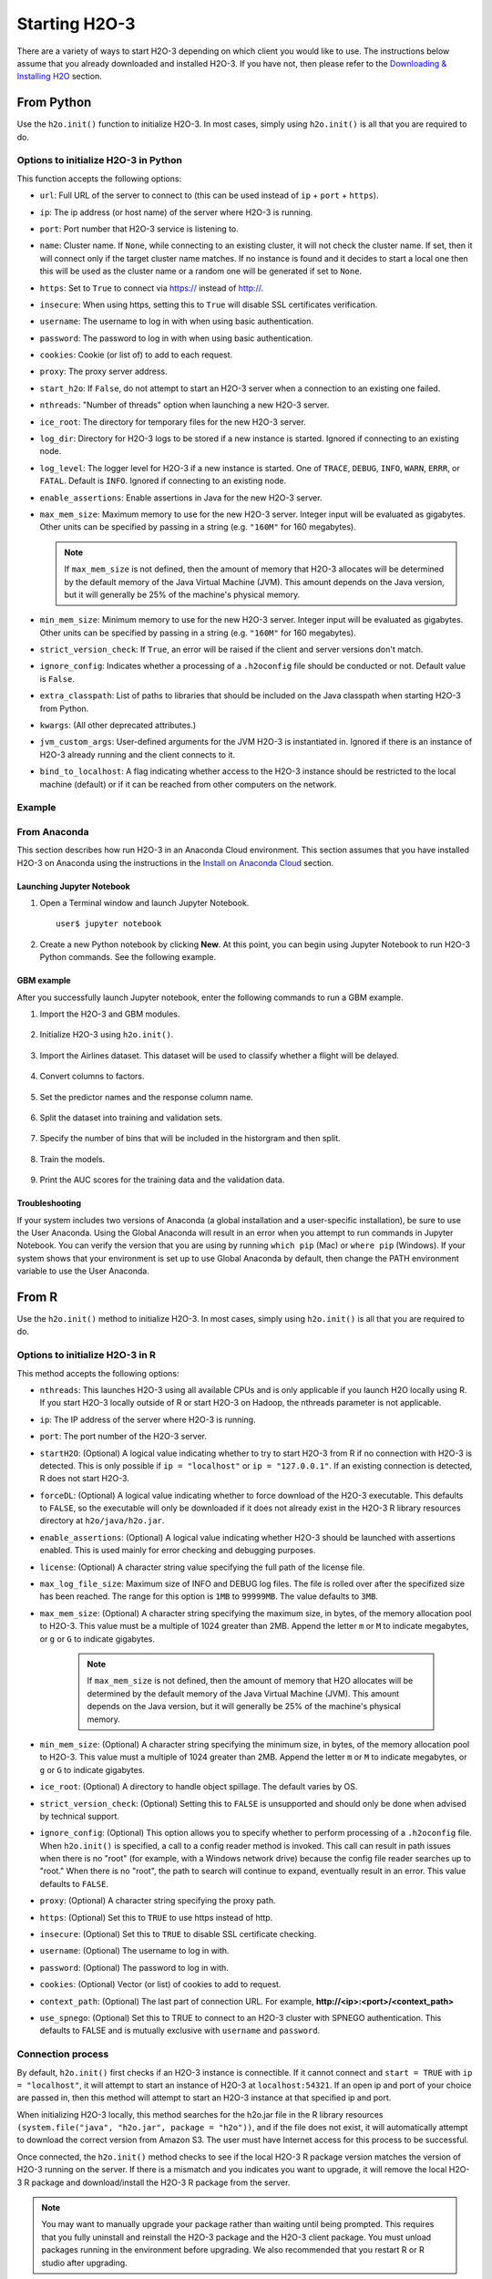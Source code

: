 Starting H2O-3
==============

There are a variety of ways to start H2O-3 depending on which client you would like to use. The instructions below assume that you already downloaded and installed H2O-3. If you have not, then please refer to the `Downloading & Installing H2O <downloading.html>`__ section.

From Python
-----------

Use the ``h2o.init()`` function to initialize H2O-3. In most cases, simply using ``h2o.init()`` is all that you are required to do.

Options to initialize H2O-3 in Python
~~~~~~~~~~~~~~~~~~~~~~~~~~~~~~~~~~~~~

This function accepts the following options:


- ``url``: Full URL of the server to connect to (this can be used instead of ``ip`` + ``port`` + ``https``).
- ``ip``: The ip address (or host name) of the server where H2O-3 is running.
- ``port``: Port number that H2O-3 service is listening to.
- ``name``: Cluster name. If ``None``, while connecting to an existing cluster, it will not check the cluster name. If set, then it will connect only if the target cluster name matches. If no instance is found and it decides to start a local one then this will be used as the cluster name or a random one will be generated if set to ``None``.
- ``https``: Set to ``True`` to connect via https:// instead of http://.
- ``insecure``: When using https, setting this to ``True`` will disable SSL certificates verification.
- ``username``: The username to log in with when using basic authentication.
- ``password``: The password to log in with when using basic authentication.
- ``cookies``: Cookie (or list of) to add to each request.
- ``proxy``: The proxy server address.
- ``start_h2o``: If ``False``, do not attempt to start an H2O-3 server when a connection to an existing one failed.
- ``nthreads``: "Number of threads" option when launching a new H2O-3 server.
- ``ice_root``: The directory for temporary files for the new H2O-3 server.
- ``log_dir``: Directory for H2O-3 logs to be stored if a new instance is started. Ignored if connecting to an existing node.
- ``log_level``: The logger level for H2O-3 if a new instance is started. One of ``TRACE``, ``DEBUG``, ``INFO``, ``WARN``, ``ERRR``, or ``FATAL``. Default is ``INFO``. Ignored if connecting to an existing node.
- ``enable_assertions``: Enable assertions in Java for the new H2O-3 server.
- ``max_mem_size``: Maximum memory to use for the new H2O-3 server. Integer input will be evaluated as gigabytes. Other units can be specified by passing in a string (e.g. ``"160M"`` for 160 megabytes).
  
  .. note:: 

    If ``max_mem_size`` is not defined, then the amount of memory that H2O-3 allocates will be determined by the default memory of the Java Virtual Machine (JVM). This amount depends on the Java version, but it will generally be 25% of the machine's physical memory.

- ``min_mem_size``: Minimum memory to use for the new H2O-3 server. Integer input will be evaluated as gigabytes.  Other units can be specified by passing in a string (e.g. ``"160M"`` for 160 megabytes).  
- ``strict_version_check``: If ``True``, an error will be raised if the client and server versions don't match.
- ``ignore_config``: Indicates whether a processing of a ``.h2oconfig`` file should be conducted or not. Default value is ``False``.
- ``extra_classpath``: List of paths to libraries that should be included on the Java classpath when starting H2O-3 from Python.
- ``kwargs``: (All other deprecated attributes.)
- ``jvm_custom_args``: User-defined arguments for the JVM H2O-3 is instantiated in. Ignored if there is an instance of H2O-3 already running and the client connects to it.
- ``bind_to_localhost``: A flag indicating whether access to the H2O-3 instance should be restricted to the local machine (default) or if it can be reached from other computers on the network.

Example
~~~~~~~

.. substitution-code-block:: python

  import h2o
  h2o.init(ip="localhost", port=54323)

  Checking whether there is an H2O instance running at http://localhost:54323..... not found.
  Attempting to start a local H2O server...
    Java Version: java version "1.8.0_25"; Java(TM) SE Runtime Environment (build 1.8.0_25-b17); Java HotSpot(TM) 64-Bit Server VM (build 25.25-b02, mixed mode)
    Starting server from /Users/techwriter/anaconda/lib/python2.7/site-packages/h2o/backend/bin/h2o.jar
    Ice root: /var/folders/yl/cq5nhky53hjcl9wrqxt39kz80000gn/T/tmpN2xfkW
    JVM stdout: /var/folders/yl/cq5nhky53hjcl9wrqxt39kz80000gn/T/tmpN2xfkW/h2o_techwriter_started_from_python.out
    JVM stderr: /var/folders/yl/cq5nhky53hjcl9wrqxt39kz80000gn/T/tmpN2xfkW/h2o_techwriter_started_from_python.err
    Server is running at http://127.0.0.1:54323
  Connecting to H2O server at http://127.0.0.1:54323... successful.
  --------------------------  ---------------------------------
  H2O_cluster_uptime:         02 secs
  H2O_cluster_timezone:       America/Los_Angeles
  H2O_data_parsing_timezone:  UTC
  H2O_cluster_version:        |version|
  H2O_cluster_version_age:    12 days
  H2O_cluster_name:           H2O_from_python_angelabartz_52yc47
  H2O_cluster_total_nodes:    1
  H2O_cluster_free_memory:    2 Gb
  H2O_cluster_total_cores:    8
  H2O_cluster_allowed_cores:  8
  H2O_cluster_status:         accepting new members, healthy
  H2O_connection_url:         http://127.0.0.1:54321
  H2O_connection_proxy:       {"http": null, "https": null}
  H2O_internal_security:      False
  H2O_API_Extensions:         Amazon S3, XGBoost, Algos, AutoML, Core V3, TargetEncoder, Core V4
  Python_version:             3.7.7 final
  --------------------------  ---------------------------------

From Anaconda
~~~~~~~~~~~~~

This section describes how run H2O-3 in an Anaconda Cloud environment. This section assumes that you have installed H2O-3 on Anaconda using the instructions in the `Install on Anaconda Cloud <downloading.html#install-on-anaconda-cloud>`__ section. 

Launching Jupyter Notebook
^^^^^^^^^^^^^^^^^^^^^^^^^^

1. Open a Terminal window and launch Jupyter Notebook. 

   ::

     user$ jupyter notebook

2. Create a new Python notebook by clicking **New**. At this point, you can begin using Jupyter Notebook to run H2O-3 Python commands. See the following example.

GBM example
^^^^^^^^^^^

After you successfully launch Jupyter notebook, enter the following commands to run a GBM example. 

1. Import the H2O-3 and GBM modules.

  .. figure:: images/anaconda_import_module.png
     :alt: Import H2O-3 and GBM estimator commands in a Jupyter Notebook.

2. Initialize H2O-3 using ``h2o.init()``.

  .. figure:: images/anaconda_init.png
     :alt: Initialize H2O-3 command and the following printout with H2O-3 cluster information.

3. Import the Airlines dataset. This dataset will be used to classify whether a flight will be delayed.

  .. figure:: images/anaconda_import_airlines.png
     :alt: Import airlines dataset with parse progress bar.

4. Convert columns to factors.

  .. figure:: images/anaconda_convert_columns.png
     :alt: Convert columns to factors: Year, Month, dayOfWeek, Cancelled, and FlightNum.

5. Set the predictor names and the response column name.

  .. figure:: images/anaconda_predictor_response.png
     :alt: Set Origin, Dest, Year, UniqueCarrier, DayOfWeek, Month, Distance, and FlightNum for the predictors. Set IsDepDelayed for response.

6. Split the dataset into training and validation sets.

  .. figure:: images/anaconda_split_data.png
     :alt: Split the dataset with a .8 ratio and seed set to 1234.

7. Specify the number of bins that will be included in the historgram and then split. 

  .. figure:: images/anaconda_nbins_cats.png
     :alt: Try a range of nbins_cats: 8, 16, 32, 64, 128, 256, 512, 1024, 2048, and 4096.

8. Train the models.

  .. figure:: images/anaconda_train_model.png
     :alt: Train the models using the information you've set.

9. Print the AUC scores for the training data and the validation data. 

  .. figure:: images/anaconda_print_auc.png
     :alt: Print the AUC score for the training and validation.

Troubleshooting
^^^^^^^^^^^^^^^

If your system includes two versions of Anaconda (a global installation and a user-specific installation), be sure to use the User Anaconda. Using the Global Anaconda will result in an error when you attempt to run commands in Jupyter Notebook. You can verify the version that you are using by running ``which pip`` (Mac) or ``where pip`` (Windows). If your system shows that your environment is set up to use Global Anaconda by default, then change the PATH environment variable to use the User Anaconda. 

From R
------

Use the ``h2o.init()`` method to initialize H2O-3. In most cases, simply using ``h2o.init()`` is all that you are required to do.

Options to initialize H2O-3 in R
~~~~~~~~~~~~~~~~~~~~~~~~~~~~~~~~

This method accepts the following options:

- ``nthreads``: This launches H2O-3 using all available CPUs and is only applicable if you launch H2O locally using R. If you start H2O-3 locally outside of R or start H2O-3 on Hadoop, the nthreads parameter is not applicable.
- ``ip``: The IP address of the server where H2O-3 is running.
- ``port``: The port number of the H2O-3 server.
- ``startH2O``: (Optional) A logical value indicating whether to try to start H2O-3 from R if no connection with H2O-3 is detected. This is only possible if ``ip = "localhost"`` or ``ip = "127.0.0.1"``. If an existing connection is detected, R does not start H2O-3.
- ``forceDL``: (Optional) A logical value indicating whether to force download of the H2O-3 executable. This defaults to ``FALSE``, so the executable will only be downloaded if it does not already exist in the H2O-3 R library resources directory at ``h2o/java/h2o.jar``. 
- ``enable_assertions``:  (Optional) A logical value indicating whether H2O-3 should be launched with assertions enabled. This is used mainly for error checking and debugging purposes. 
- ``license``: (Optional) A character string value specifying the full path of the license file. 
- ``max_log_file_size``: Maximum size of INFO and DEBUG log files. The file is rolled over after the specifized size has been reached. The range for this option is ``1MB`` to ``99999MB``. The value defaults to ``3MB``.
- ``max_mem_size``: (Optional) A character string specifying the maximum size, in bytes, of the memory allocation pool to H2O-3. This value must be a multiple of 1024 greater than 2MB. Append the letter ``m`` or ``M`` to indicate megabytes, or ``g`` or ``G`` to indicate gigabytes. 

    .. note:: 

      If ``max_mem_size`` is not defined, then the amount of memory that H2O allocates will be determined by the default memory of the Java Virtual Machine (JVM). This amount depends on the Java version, but it will generally be 25% of the machine's physical memory.

- ``min_mem_size``: (Optional) A character string specifying the minimum size, in bytes, of the memory allocation pool to H2O-3. This value must a multiple of 1024 greater than 2MB. Append the letter ``m`` or ``M`` to indicate megabytes, or ``g`` or ``G`` to indicate gigabytes. 
- ``ice_root``: (Optional) A directory to handle object spillage. The default varies by OS.
- ``strict_version_check``: (Optional) Setting this to ``FALSE`` is unsupported and should only be done when advised by technical support.
- ``ignore_config``: (Optional) This option allows you to specify whether to perform processing of a ``.h2oconfig`` file. When ``h2o.init()`` is specified, a call to a config reader method is invoked. This call can result in path issues when there is no "root" (for example, with a Windows network drive) because the config file reader searches up to "root." When there is no "root", the path to search will continue to expand, eventually result in an error. This value defaults to ``FALSE``.
- ``proxy``: (Optional) A character string specifying the proxy path.
- ``https``: (Optional) Set this to ``TRUE`` to use https instead of http.
- ``insecure``: (Optional) Set this to ``TRUE`` to disable SSL certificate checking.
- ``username``: (Optional) The username to log in with.
- ``password``: (Optional) The password to log in with.
- ``cookies``: (Optional) Vector (or list) of cookies to add to request.
- ``context_path``: (Optional) The last part of connection URL. For example, **http://<ip>:<port>/<context_path>**
- ``use_spnego``: (Optional) Set this to TRUE to connect to an H2O-3 cluster with SPNEGO authentication. This defaults to FALSE and is mutually exclusive with ``username`` and ``password``. 

Connection process
~~~~~~~~~~~~~~~~~~

By default, ``h2o.init()`` first checks if an H2O-3 instance is connectible. If it cannot connect and ``start = TRUE`` with ``ip = "localhost"``, it will attempt to start an instance of H2O-3 at ``localhost:54321``. If an open ip and port of your choice are passed in, then this method will attempt to start an H2O-3 instance at that specified ip and port.

When initializing H2O-3 locally, this method searches for the h2o.jar file in the R library resources ``(system.file("java", "h2o.jar", package = "h2o"))``, and if the file does not exist, it will automatically attempt to download the correct version from Amazon S3. The user must have Internet access for this process to be successful.

Once connected, the ``h2o.init()`` method checks to see if the local H2O-3 R package version matches the version of H2O-3 running on the server. If there is a mismatch and you indicates you want to upgrade, it will remove the local H2O-3 R package and download/install the H2O-3 R package from the server.

.. note:: 
  
  You may want to manually upgrade your package rather than waiting until being prompted. This requires that you fully uninstall and reinstall the H2O-3 package and the H2O-3 client package. You must unload packages running in the environment before upgrading. We also recommended that you restart R or R studio after upgrading.

Example
~~~~~~~

.. substitution-code-block:: r

  library h2o
  h2o.init()

  H2O is not running yet, starting it now...

  Note:  In case of errors look at the following log files:
      /var/folders/yl/cq5nhky53hjcl9wrqxt39kz80000gn/T//RtmpKtZXsy/h2o_techwriter_started_from_r.out
      /var/folders/yl/cq5nhky53hjcl9wrqxt39kz80000gn/T//RtmpKtZXsy/h2o_techwriter_started_from_r.err

  java version "1.8.0_25"
  Java(TM) SE Runtime Environment (build 1.8.0_25-b17)
  Java HotSpot(TM) 64-Bit Server VM (build 25.25-b02, mixed mode)

  Starting H2O JVM and connecting: .. Connection successful!

  R is connected to the H2O cluster: 
    H2O cluster uptime:         2 seconds 73 milliseconds 
    H2O cluster timezone:       America/Los_Angeles 
    H2O data parsing timezone:  UTC 
    H2O cluster version:        |version|
    H2O cluster version age:    9 days  
    H2O cluster name:           H2O_started_from_R_angelabartz_dxr691 
    H2O cluster total nodes:    1 
    H2O cluster total memory:   2.00 GB 
    H2O cluster total cores:    8 
    H2O cluster allowed cores:  8 
    H2O cluster healthy:        TRUE 
    H2O Connection ip:          localhost 
    H2O Connection port:        54321 
    H2O Connection proxy:       NA 
    H2O Internal Security:      FALSE 
    H2O API Extensions:         Amazon S3, XGBoost, Algos, AutoML, Core V3, TargetEncoder, Core V4 
    R Version:                  R version 3.5.1 (2018-07-02)  

From the command line
---------------------

.. todo:: create a table of command line options (should you say expression or primary?) 
.. todo:: provide examples for most common clusters

You can use Terminal (Mac) or Command Prompt (Windows) to launch H2O-3. 

When you launch from the command line, you can include additional instructions to H2O-3 such as how many nodes to launch, how much memory to allocate for each node, that you can assign names to the nodes in the cluster, and more.

.. note:: 

  H2O-3 requires some space in the ``/tmp`` directory to launch. If you cannot launch H2O-3, try freeing up some space in the ``/tmp`` directory, then try launching H2O-3 again.

For more detailed instructions on how to build and launch H2O-3 (including how to clone the repository, how to pull from the repository, and how to install required dependencies), see the `developer documentation <https://github.com/h2oai/h2o-3#41-building-from-the-command-line-quick-start>`_.

There are three different argument types:

-  JVM options
-  H2O options
-  Authentication options

The arguments use the following format: ``java <JVM Options> -jar h2o.jar <H2O Options>``.

JVM options
~~~~~~~~~~~

The following are the available JVM options:

-  ``-version``: Display Java version info.
-  ``-Xmx<Heap Size>``: Configure the memory allocation option ``-Xmx`` to set the total heap size for an H2O-3 node. By default, this option is set to 1GB (``-Xmx1g``). When launching nodes, we recommend allocating a total of four times the memory of your data.

.. note:: 
  
  Do not try to launch H2O-3 with more memory than you have available. If ``-Xmx<Heap Size>`` is not defined, then the amount of memory that H2O-3 allocates will be determined by the default memory of the JVM. This amount depends on the Java version, but it will generally be 25% of the machine's physical memory.

H2O options
~~~~~~~~~~~

The following are the available H2O options:

-	``-h`` or ``-help``: Display this information in the command line output.
- ``-version``: Specify to print version information and exit.
-	``-name <H2OClusterName>``: Assign a name to the H2O-3 instance in the cluster (where ``<H2OClusterName>`` is the name of the cluster). Nodes with the same cluster name will form an H2O-3 cluster (also known as an H2O-3 cloud).
-	``-flatfile <FileName>``: Specify a flatfile of IP address for faster cluster formation (where ``<FileName>`` is the name of the flatfile).
-	``-ip <IPnodeAddress>``: Specify an IP for the machine other than the default ``localhost``, for example:
    
    - IPv4: ``-ip 178.16.2.223`` 
    - IPv6: ``-ip 2001:db8:1234:0:0:0:0:1`` (Short version of IPv6 with ``::`` is not supported.) 

    .. note:: 

      If you are selecting a link-local address ``fe80::/96``, it is necessary to specify the *zone index* (e.g., ``%en0`` for ``fe80::2acf:e9ff:fe15:e0f3%en0``) in order to select the right interface.

-	``-port <#>``: Specify a PORT used for REST API. The communication port will be the port with value +1 higher.
-	``-baseport``: Specifies the starting port to find a free port for REST API, the internal communication port will be port with value +1 higher.
-	``-network <ip_address/subnet_mask>``: Specify an IP addresses with a subnet mask. The IP address discovery code binds to the first interface that matches one of the networks in the comma-separated list; to specify an IP address, use ``-network``. To specify a range, use a comma to separate the IP addresses: ``-network 123.45.67.0/22,123.45.68.0/24``. For example, ``10.1.2.0/24`` supports 256 possibilities. IPv4 and IPv6 addresses are supported. 

    - IPv4: ``-network 178.0.0.0/8``
    - IPv6: ``-network 2001:db8:1234:0:0:0:0:0/48`` (short version of IPv6 with ``::`` is not supported.)

-	``-ice_root <fileSystemPath>``: Specify a directory for H2O-3 to spill temporary data to disk (where ``<fileSystemPath>`` is the file path).
- ``-log_dir <fileSystemPath>``: Specify the directory where H2O-3 writes logs to disk. (This usually has a good default that you need not change.
- ``-log_level <TRACE,DEBUG,INFO,WARN,ERRR,FATAL>``: Specify to write messages at this logging level, or above. The default is INFO.
- ``-flow_dir <server-side or HDFS directory>``: Specify a directory for saved flows. The default is ``/Users/h2o-<H2OUserName>/h2oflows`` (where ``<H2OUserName>`` is your user name).
- ``-file_deny_glob <GLOB pattern>``: Specify the `glob <https://docs.oracle.com/javase/tutorial/essential/io/fileOps.html#glob>`__ pattern to deny access to certain files. The default is ``{/bin/*,/etc/*,/var/*,/usr/*,/proc/*,**/.**}``.
- ``-nthreads <#ofThreads>``: Specify the maximum number of threads in the low-priority batch work queue (where ``<#ofThreads>`` is the number of threads). 
- ``-client``: Launch H2O-3 node in client mode (this is used mostly for running Sparkling Water).
- ``-notify_local <fileSystemPath>``: Specifies a file to write to when the node is up. The file system path contains a single line with the IP and port of the embedded web server. For example, 192.168.1.100:54321. 
-  ``-context_path <context_path>``: The context path for Jetty.
- ``features``: Disable availability of features considered to be experimental or beta. Currently, this only works with algorithms. Options include:

   -  ``stable``: Only stable algorithms will be enabled; beta and experimental will not.
   -  ``beta``: Only beta and stable algorithms will be enabled; experimental will not.
   -  ``experimental``: Enables all algorithms (default).   

Authentication options
~~~~~~~~~~~~~~~~~~~~~~

The following are the available authentication options:

-  ``-jks <filename>``: Specify a Java keystore file.
-  ``-jks_pass <password>``: Specify the Java keystore password.
-  ``-jks_alias <alias>``: Optional, use if the keystore has multiple certificates and you want to use a specific one.
-  ``-hash_login``: Specify to use Jetty HashLoginService. This defaults to ``False``.
-  ``-ldap_login``: Specify to use Jetty LdapLoginService. This defaults to ``False``.
-  ``-kerberos_login``: Specify to use Kerberos LoginService. This defaults to ``False``.
-  ``-pam_login``: Specify to use the Pluggable Authentication Module (PAM) LoginService. This defaults to ``False``. 
-  ``-login_conf <filename>``: Specify the LoginService configuration file.
-  ``-form_auth``: Enables Form-based authentication for Flow. This defaults to Basic authentication.
-  ``-session_timeout <minutes>``: Specifies the number of minutes that a session can remain idle before the server invalidates the session and requests a new login. Requires ``-form_auth``. This defaults to no timeout.
-  ``-internal_security_conf <filename>``: Specify the path (absolute or relative) to a file containing all internal security related configurations.

H2O-3 networking
~~~~~~~~~~~~~~~~

H2O-3 internal communication
^^^^^^^^^^^^^^^^^^^^^^^^^^^^

By default, H2O-3 selects the IP and PORT for internal communication automatically using the following process (if not specified):

1. Retrieve a list of available interfaces (which are up).
2. Sort them with "bond" interfaces put on the top.
3. Extract associated IPs for each interface.
4. Pick only reachable IPs (that filter IPs provided by interfaces, such as awdl):

  - If there is a site IP, use it.
  - Otherwise, if there is a link local IP, use it. (For IPv6, the link IP 0xfe80/96 is associated with each interface.)
  - Or finally, try to find a local IP. (Use loopback or try to use Google DNS to find IP for this machine.)

.. note:: 
  
  The port is selected by looking for a free port starting with port 54322. The IP, PORT and network selection can be changed by the following options:

  - ``-ip`` 
  - ``network``
  - ``-port``
  - ``-baseport`` 


Cluster formation behavior
^^^^^^^^^^^^^^^^^^^^^^^^^^

New H2O-3 nodes join to form a cluster during launch. After a job has started on the cluster, it prevents new members from joining.

*Cluster formation examples*

To start an H2O-3 node with 4GB of memory and a default cluster name: ``java -Xmx4g -jar h2o.jar``

To start an H2O-3 node with 6GB of memory and a specific cluster name:
``java -Xmx6g -jar h2o.jar -name MyCluster``

To start an H2O-3 cluster with three 2GB nodes using the default cluster names: ``java -Xmx2g -jar h2o.jar &   java -Xmx2g -jar h2o.jar &   java -Xmx2g -jar h2o.jar &``

.. tip::
  
  Wait for the ``INFO: Registered: # schemas in: #mS`` output before entering the above command again to add another node (the number for ``#`` will vary).

Clouding up: Cluster creation
^^^^^^^^^^^^^^^^^^^^^^^^^^^^^

H2O-3 provides two modes for cluster creation:

-  Multicast based
-  Flatfile based

Multicast
'''''''''

In this mode, H2O-3 uses IP multicast to announce the existence of H2O nodes. Each node selects the same multicast group and port based on a specified shared cluster name (see the ``-name`` option). For example, for IPv4/PORT, a generated multicast group is ``228.246.114.236:58614`` (for cluster name ``michal``); for IPv6/PORT, a generated multicast group is ``ff05:0:3ff6:72ec:0:0:3ff6:72ec:58614`` (for cluster name ``michal`` and a link-local address which enforces a link-local scope).

For IPv6, the scope of the multicast address is enforced by a selected node IP. For example, if IP the selection process selects a link-local address, then the scope of the multicast will be a link-local. This can be modified by specifying the JVM variable ``sys.ai.h2o.network.ipv6.scope`` which enforces addressing scope use in the multicast group address. For example, ``-Dsys.ai.h2o.network.ipv6.scope=0x0005000000000000`` enforces the site local scope. For more details please consult the class ``water.util.NetworkUtils``.

See the following `image on scopes for more information <http://www.tcpipguide.com/free/diagrams/ipv6scope.png>`_. 

Flatfile
''''''''

The flatfile describes a topology of an H2O-3 cluster. The flatfile definition is passed through the ``-flatfile`` option. It needs to be passed at each node in the cluster, but the definition is not the same at each node. However, transitive closure of all the definitions should contains all nodes. 

.. hint::

  For example, in the following definition the resulting cluster will be formed by nodes A, B, C.

      +---------+-------+-------+-------+
      | Nodes   | nodeA | nodeB | nodeC |
      +---------+-------+-------+-------+
      |Flatfile | A,B   | A, B  | B, C  |
      +---------+-------+-------+-------+

  The node A transitively sees node C through node B flatfile definition, and vice versa.

The flatfile contains a list of nodes in the form ``IP:PORT`` that are going to compose a resulting cluster (each node is on a separated line and everything prefixed by ``#`` is ignored). Running H2O-3 on a multi-node cluster lets you use more memory for large-scale tasks (for example, creating models from huge datasets) than would be possible on a single node.

**IPv4**:

::

	# run two nodes on 108
	10.10.65.108:54322
	10.10.65.108:54325

**IPv6**:

::

	0:0:0:0:0:0:0:1:54321
	0:0:0:0:0:0:0:1:54323

Web server
^^^^^^^^^^

By default, the web server IP is auto-configured in the same way as the internal communication IP. Nevertheless, the created socket listens on all available interfaces. A specific IP can be specified with the ``-web_ip`` option.

Options
'''''''

- ``-web_ip``: specifies IP for web server to expose the REST API.

Dual stacks
^^^^^^^^^^^

Dual stack machines support IPv4 and IPv6 network stacks. H2O-3 prefers IPV4, however the preference can be changed through JVM system options ``java.net.preferIPv4Addresses`` and ``java.net.preferIPv6Addresses``. For example:

- ``-Djava.net.preferIPv6Addresses=true -Djava.net.preferIPv4Addresses=true`` - H2O-3 will try to select IPv4.
- ``-Djava.net.preferIPv6Addresses=true -Djava.net.preferIPv4Addresses=false`` - H2O-3 will try to select IPv6.

On Spark
--------

See the `Getting Started with Sparkling Water <welcome.html#getting-started-with-sparkling-water>`__ section for information on how to launch H2O-3 on Spark. 

Connecting to an H2O-3 cluster by name
--------------------------------------

You can connect to an already live H2O-3 cluster by providing the cluster name. 

The following examples show how to connect through the cluster name in a programmatic way. You will first save the connection details where the file name is the cluster name. The connection details are then programmatically picked up by the cluster name.

First, start a cluster and save the cluster information:

.. tabs::
  .. code-tab:: python

    # Create a cluster called 'saved-cluster'
    cluster_name = 'saved-cluster'
    import h2o
    h2o.init(name=cluster_name)

    import json
    def save_cluster_details(cluster):
      cluster_details = cluster.get_status().as_data_frame().iloc[0]
      name = cluster_details.H2O_cluster_name
      url = cluster_details.H2O_connection_url
      file_path = '{}.json'.format(name)
      with open(file_path,'w') as fp:
        json.dump(url, fp)
      return file_path

    save_cluster_details(h2o.cluster())
    'saved-cluster.json'

Then, connect to that cluster by importing the cluster details that were saved:

.. tabs::
  .. code-tab:: python

    import h2o
    import json

    cluster_name = 'saved-cluster'

    # Load the URL:
    with open ('{}.json'.format(cluster_name), 'r') as fp:
      url = json.load(fp)

    # Connect via the URL:
    h2o.connect(url=url)

Best practices
--------------

- Use ``h2o.import_file``/``h2o.importFile`` instead of ``h2o.upload_file``/``h2o.uploadFile`` when possible.
- Set the correct cluster size for your given dataset size. The rule of thumb is to use at least 4 times the size of your data. For example, if the dataset is 10GB, you should allocate at least 40GB of memory.

